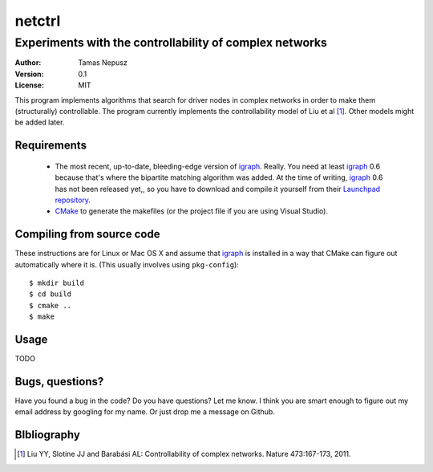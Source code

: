 =======
netctrl
=======
--------------------------------------------------------
Experiments with the controllability of complex networks
--------------------------------------------------------

:Author: Tamas Nepusz
:Version: 0.1
:License: MIT

This program implements algorithms that search for driver nodes in complex
networks in order to make them (structurally) controllable. The program
currently implements the controllability model of Liu et al [1]_. Other
models might be added later.

Requirements
============

  - The most recent, up-to-date, bleeding-edge version of igraph_. Really.
    You need at least igraph_ 0.6 because that's where the bipartite
    matching algorithm was added. At the time of writing, igraph_ 0.6
    has not been released yet,, so you have to download and compile it
    yourself from their `Launchpad repository`_.

  - CMake_ to generate the makefiles (or the project file if you are using
    Visual Studio).

.. _igraph: http://igraph.sourceforge.net
.. _Launchpad repository: http://launchpad.net/igraph/
.. _CMake: http://www.cmake.org

Compiling from source code
==========================

These instructions are for Linux or Mac OS X and assume that igraph_ is
installed in a way that CMake can figure out automatically where it is.
(This usually involves using ``pkg-config``)::

    $ mkdir build
    $ cd build
    $ cmake ..
    $ make

Usage
=====

TODO

Bugs, questions?
================

Have you found a bug in the code? Do you have questions? Let me know.
I think you are smart enough to figure out my email address by googling
for my name. Or just drop me a message on Github.

BIbliography
============

.. [1] Liu YY, Slotine JJ and Barabási AL: Controllability of complex
       networks. Nature 473:167-173, 2011.
